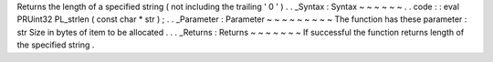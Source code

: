 Returns
the
length
of
a
specified
string
(
not
including
the
trailing
'
\
0
'
)
.
.
_Syntax
:
Syntax
~
~
~
~
~
~
.
.
code
:
:
eval
PRUint32
PL_strlen
(
const
char
*
str
)
;
.
.
_Parameter
:
Parameter
~
~
~
~
~
~
~
~
~
The
function
has
these
parameter
:
str
Size
in
bytes
of
item
to
be
allocated
.
.
.
_Returns
:
Returns
~
~
~
~
~
~
~
If
successful
the
function
returns
length
of
the
specified
string
.

